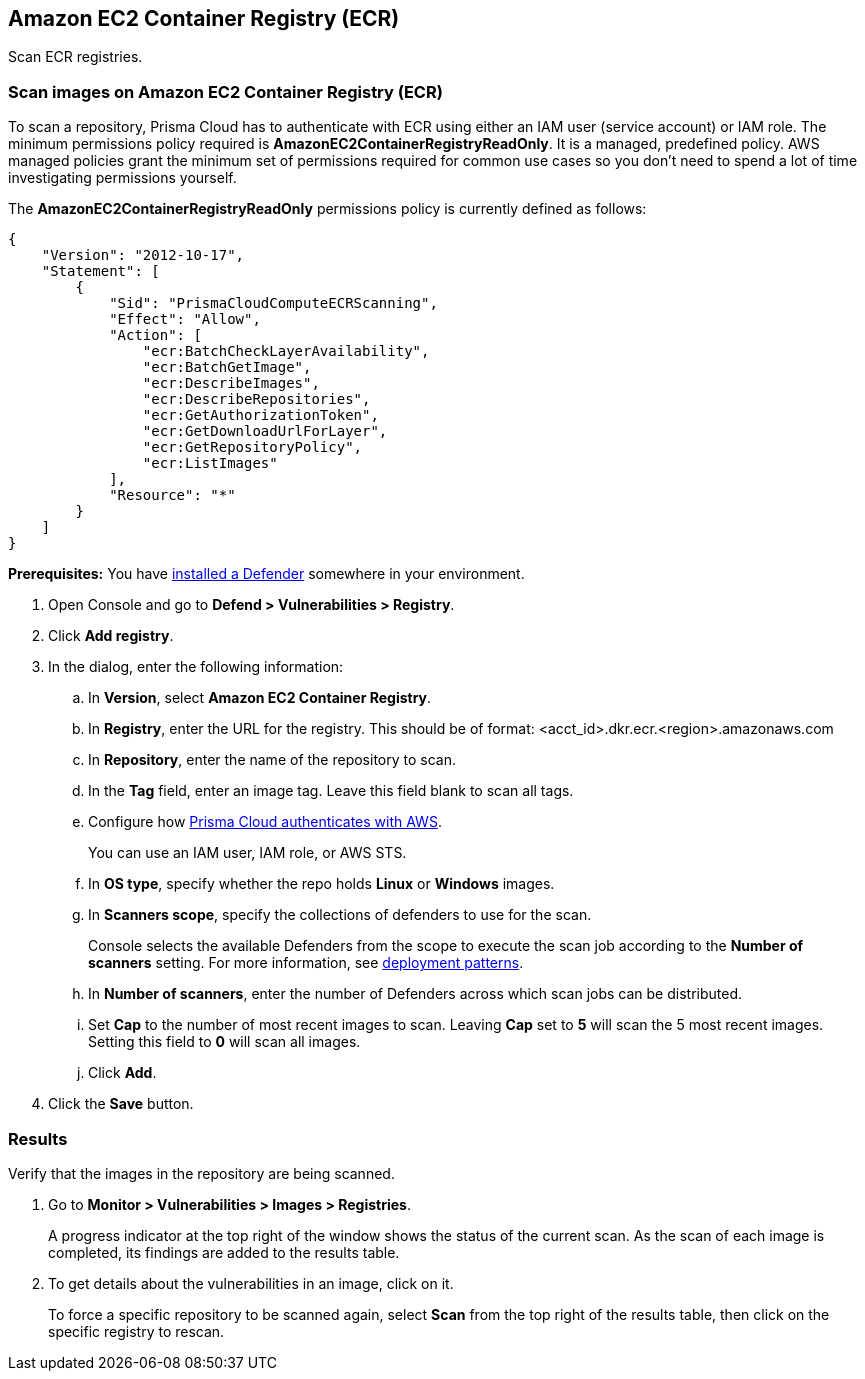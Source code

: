 == Amazon EC2 Container Registry (ECR)

Scan ECR registries.


[.task]
=== Scan images on Amazon EC2 Container Registry (ECR)

To scan a repository, Prisma Cloud has to authenticate with ECR using either an IAM user (service account) or IAM role.
The minimum permissions policy required is *AmazonEC2ContainerRegistryReadOnly*.
It is a managed, predefined policy.
AWS managed policies grant the minimum set of permissions required for common use cases so you don't need to spend a lot of time investigating permissions yourself.

The *AmazonEC2ContainerRegistryReadOnly* permissions policy is currently defined as follows:

[source,json]
----
{
    "Version": "2012-10-17",
    "Statement": [
        {
            "Sid": "PrismaCloudComputeECRScanning",
            "Effect": "Allow",
            "Action": [
                "ecr:BatchCheckLayerAvailability",
                "ecr:BatchGetImage",
                "ecr:DescribeImages",
                "ecr:DescribeRepositories",
                "ecr:GetAuthorizationToken",
                "ecr:GetDownloadUrlForLayer",
                "ecr:GetRepositoryPolicy",
                "ecr:ListImages"
            ],
            "Resource": "*"
        }
    ]
}
----

*Prerequisites:* You have xref:../../install/defender_types.adoc#[installed a Defender] somewhere in your environment.

[.procedure]
. Open Console and go to *Defend > Vulnerabilities > Registry*.

. Click *Add registry*.

. In the dialog, enter the following information:

.. In *Version*, select *Amazon EC2 Container Registry*.

.. In *Registry*, enter the URL for the registry. This should be of format: <acct_id>.dkr.ecr.<region>.amazonaws.com

.. In *Repository*, enter the name of the repository to scan.

.. In the *Tag* field, enter an image tag.
Leave this field blank to scan all tags.

.. Configure how xref:../../authentication/credentials_store.adoc[Prisma Cloud authenticates with AWS].
+
You can use an IAM user, IAM role, or AWS STS.

.. In *OS type*, specify whether the repo holds *Linux* or *Windows* images.

.. In *Scanners scope*, specify the collections of defenders to use for the scan.
+
Console selects the available Defenders from the scope to execute the scan job according to the *Number of scanners* setting.
For more information, see xref:../../vulnerability_management/registry_scanning.adoc#_deployment_patterns[deployment patterns].

.. In *Number of scanners*, enter the number of Defenders across which scan jobs can be distributed.

.. Set *Cap* to the number of most recent images to scan.
Leaving *Cap* set to *5* will scan the 5 most recent images.
Setting this field to *0* will scan all images.

.. Click *Add*.

. Click the *Save* button.


[.task]
=== Results

Verify that the images in the repository are being scanned.

[.procedure]
. Go to *Monitor > Vulnerabilities > Images > Registries*.
+
A progress indicator at the top right of the window shows the status of the current scan.
As the scan of each image is completed, its findings are added to the results table.

. To get details about the vulnerabilities in an image, click on it.
+
To force a specific repository to be scanned again, select *Scan* from the top right of the results table, then click on the specific registry to rescan.

